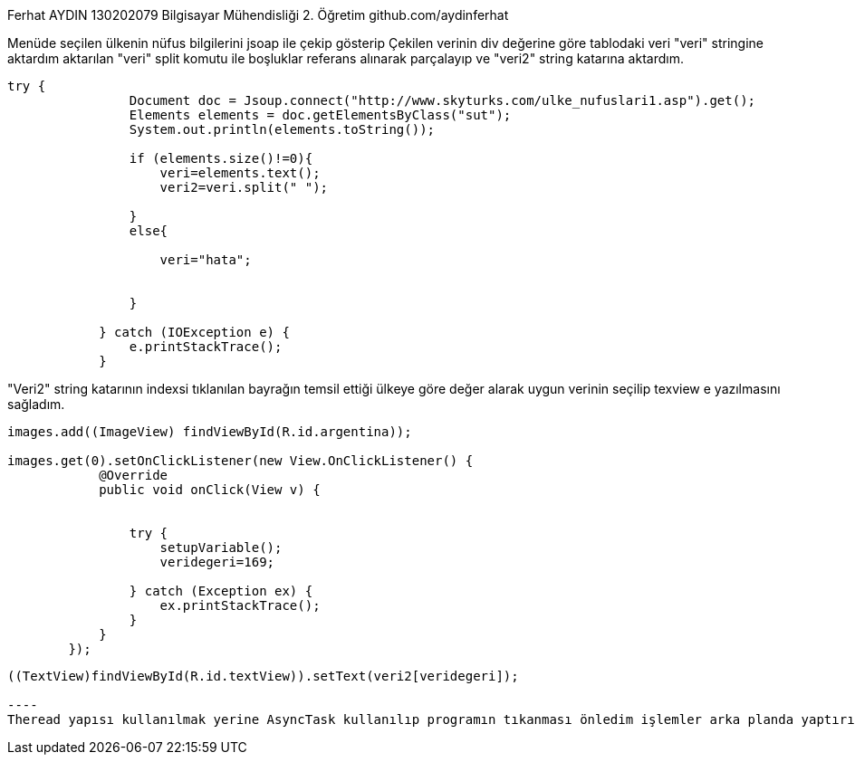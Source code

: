 ﻿Ferhat AYDIN 130202079 Bilgisayar Mühendisliği 2. Öğretim
github.com/aydinferhat

Menüde seçilen ülkenin nüfus bilgilerini jsoap ile çekip gösterip Çekilen verinin div değerine göre tablodaki veri "veri" stringine aktardım aktarılan 
"veri" split komutu ile boşluklar referans alınarak parçalayıp ve "veri2" string katarına aktardım.
[source,java]
----
try {
                Document doc = Jsoup.connect("http://www.skyturks.com/ulke_nufuslari1.asp").get();
                Elements elements = doc.getElementsByClass("sut");
                System.out.println(elements.toString());

                if (elements.size()!=0){
                    veri=elements.text();
                    veri2=veri.split(" ");

                }
                else{

                    veri="hata";


                }

            } catch (IOException e) {
                e.printStackTrace();
            }
----
"Veri2" string katarının indexsi tıklanılan bayrağın temsil ettiği ülkeye göre değer alarak uygun verinin seçilip texview e yazılmasını sağladım.
[source, java]
----
images.add((ImageView) findViewById(R.id.argentina));

images.get(0).setOnClickListener(new View.OnClickListener() {
            @Override
            public void onClick(View v) {


                try {
                    setupVariable();
                    veridegeri=169;

                } catch (Exception ex) {
                    ex.printStackTrace();
                }
            }
        });
----
[source, java]
-----
((TextView)findViewById(R.id.textView)).setText(veri2[veridegeri]);

----
Theread yapısı kullanılmak yerine AsyncTask kullanılıp programın tıkanması önledim işlemler arka planda yaptırılmıştır.


